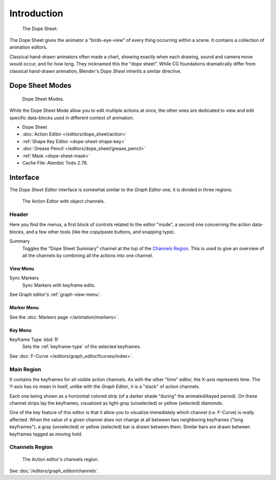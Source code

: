 
************
Introduction
************

.. figure:: /images/editors_dope-sheet_introduction_overview.png
   :width: 620px

   The Dope Sheet.

The Dope Sheet gives the animator a "birds-eye-view" of every thing occurring within a scene.
It contains a collection of animation editors.

Classical hand-drawn animators often made a chart, showing exactly when each drawing,
sound and camera move would occur, and for how long. They nicknamed this the "dope sheet".
While CG foundations dramatically differ from classical hand-drawn animation,
Blender's *Dope Sheet* inherits a similar directive.


Dope Sheet Modes
================

.. figure:: /images/editors_dope-sheet_introduction_modes.png

   Dope Sheet Modes.

While the Dope Sheet Mode allow you to edit multiple actions at once,
the other ones are dedicated to view and edit specific data-blocks used in different context of animation.

- Dope Sheet
- :doc:`Action Editor </editors/dope_sheet/action>`
- :ref:`Shape Key Editor <dope-sheet-shape-key>`
- :doc:`Grease Pencil </editors/dope_sheet/grease_pencil>`
- :ref:`Mask <dope-sheet-mask>`
- Cache File: Alembic Todo 2.78.


Interface
=========

The *Dope Sheet Editor* interface is somewhat similar to the *Graph Editor*
one, it is divided in three regions:

.. figure:: /images/editors_dope-sheet_action_editor.png
   :width: 670px

   The Action Editor with object channels.


Header
------

Here you find the menus, a first block of controls related to the editor "mode",
a second one concerning the action data-blocks, and a few other tools
(like the copy/paste buttons, and snapping type).

Summary
   Toggles the "Dope Sheet Summary" channel at the top of the `Channels Region`_.
   This is used to give an overview of all the channels by combining all the actions into one channel.


View Menu
^^^^^^^^^

Sync Markers
   Sync Markers with keyframe edits.

See Graph editor's :ref:`graph-view-menu`.


Marker Menu
^^^^^^^^^^^

See the :doc:`Markers page </animation/markers>`.


Key Menu
^^^^^^^^

Keyframe Type :kbd:`R`
   Sets the :ref:`keyframe-type` of the selected keyframes.

See :doc:`F-Curve </editors/graph_editor/fcurves/index>`.


Main Region
-----------

It contains the keyframes for all visible action channels.
As with the other "time" editor, the X-axis represents time.
The Y-axis has no mean in itself, unlike with the *Graph Editor*, it is a "stack" of action channels.

Each one being shown as a horizontal colored strip (of a darker shade "during" the animated/keyed period).
On these channel strips lay the keyframes, visualized as light-gray (unselected) or yellow (selected) diamonds.

One of the key feature of this editor is that it allow you to visualize immediately which channel (i.e. F-Curve)
is *really* affected. When the value of a given channel does not change at all between two neighboring keyframes
("long keyframes"), a gray (unselected) or yellow (selected) bar is drawn between them.
Similar bars are drawn between keyframes tagged as moving hold.


Channels Region
---------------

.. _fig-dope-sheet-action:

.. figure:: /images/editors_dope-sheet_introduction_action-editor-sliders.png

   The Action editor's channels region.

See :doc:`/editors/graph_editor/channels`.
